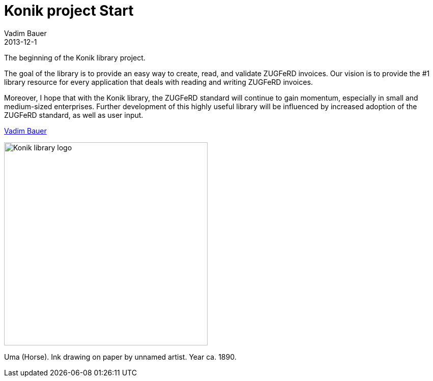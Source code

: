 = Konik project Start
Vadim Bauer
2013-12-1
:jbake-type: post
:jbake-status: published
:jbake-tags: Release
:idprefix:


The beginning of the Konik library project.


The goal of the library is to provide an easy way to create, read, and validate ZUGFeRD invoices. 
Our vision is to provide the #1 library resource for every application that deals with reading and writing ZUGFeRD invoices.

Moreover, I hope that with the Konik library, the ZUGFeRD standard will continue to gain momentum, especially in small and medium-sized enterprises. 
Further development of this highly useful library will be influenced by increased adoption of the ZUGFeRD standard, as well as user input.

https://plus.google.com/+VadimBauer?rel=author[Vadim Bauer]

image::/img/konik-logo-on-white-bg.png["Konik library logo",400,alt="Konik library logo",role="text-center"]
[role="text-center"]
Uma (Horse). Ink drawing on paper by unnamed artist. Year ca. 1890.